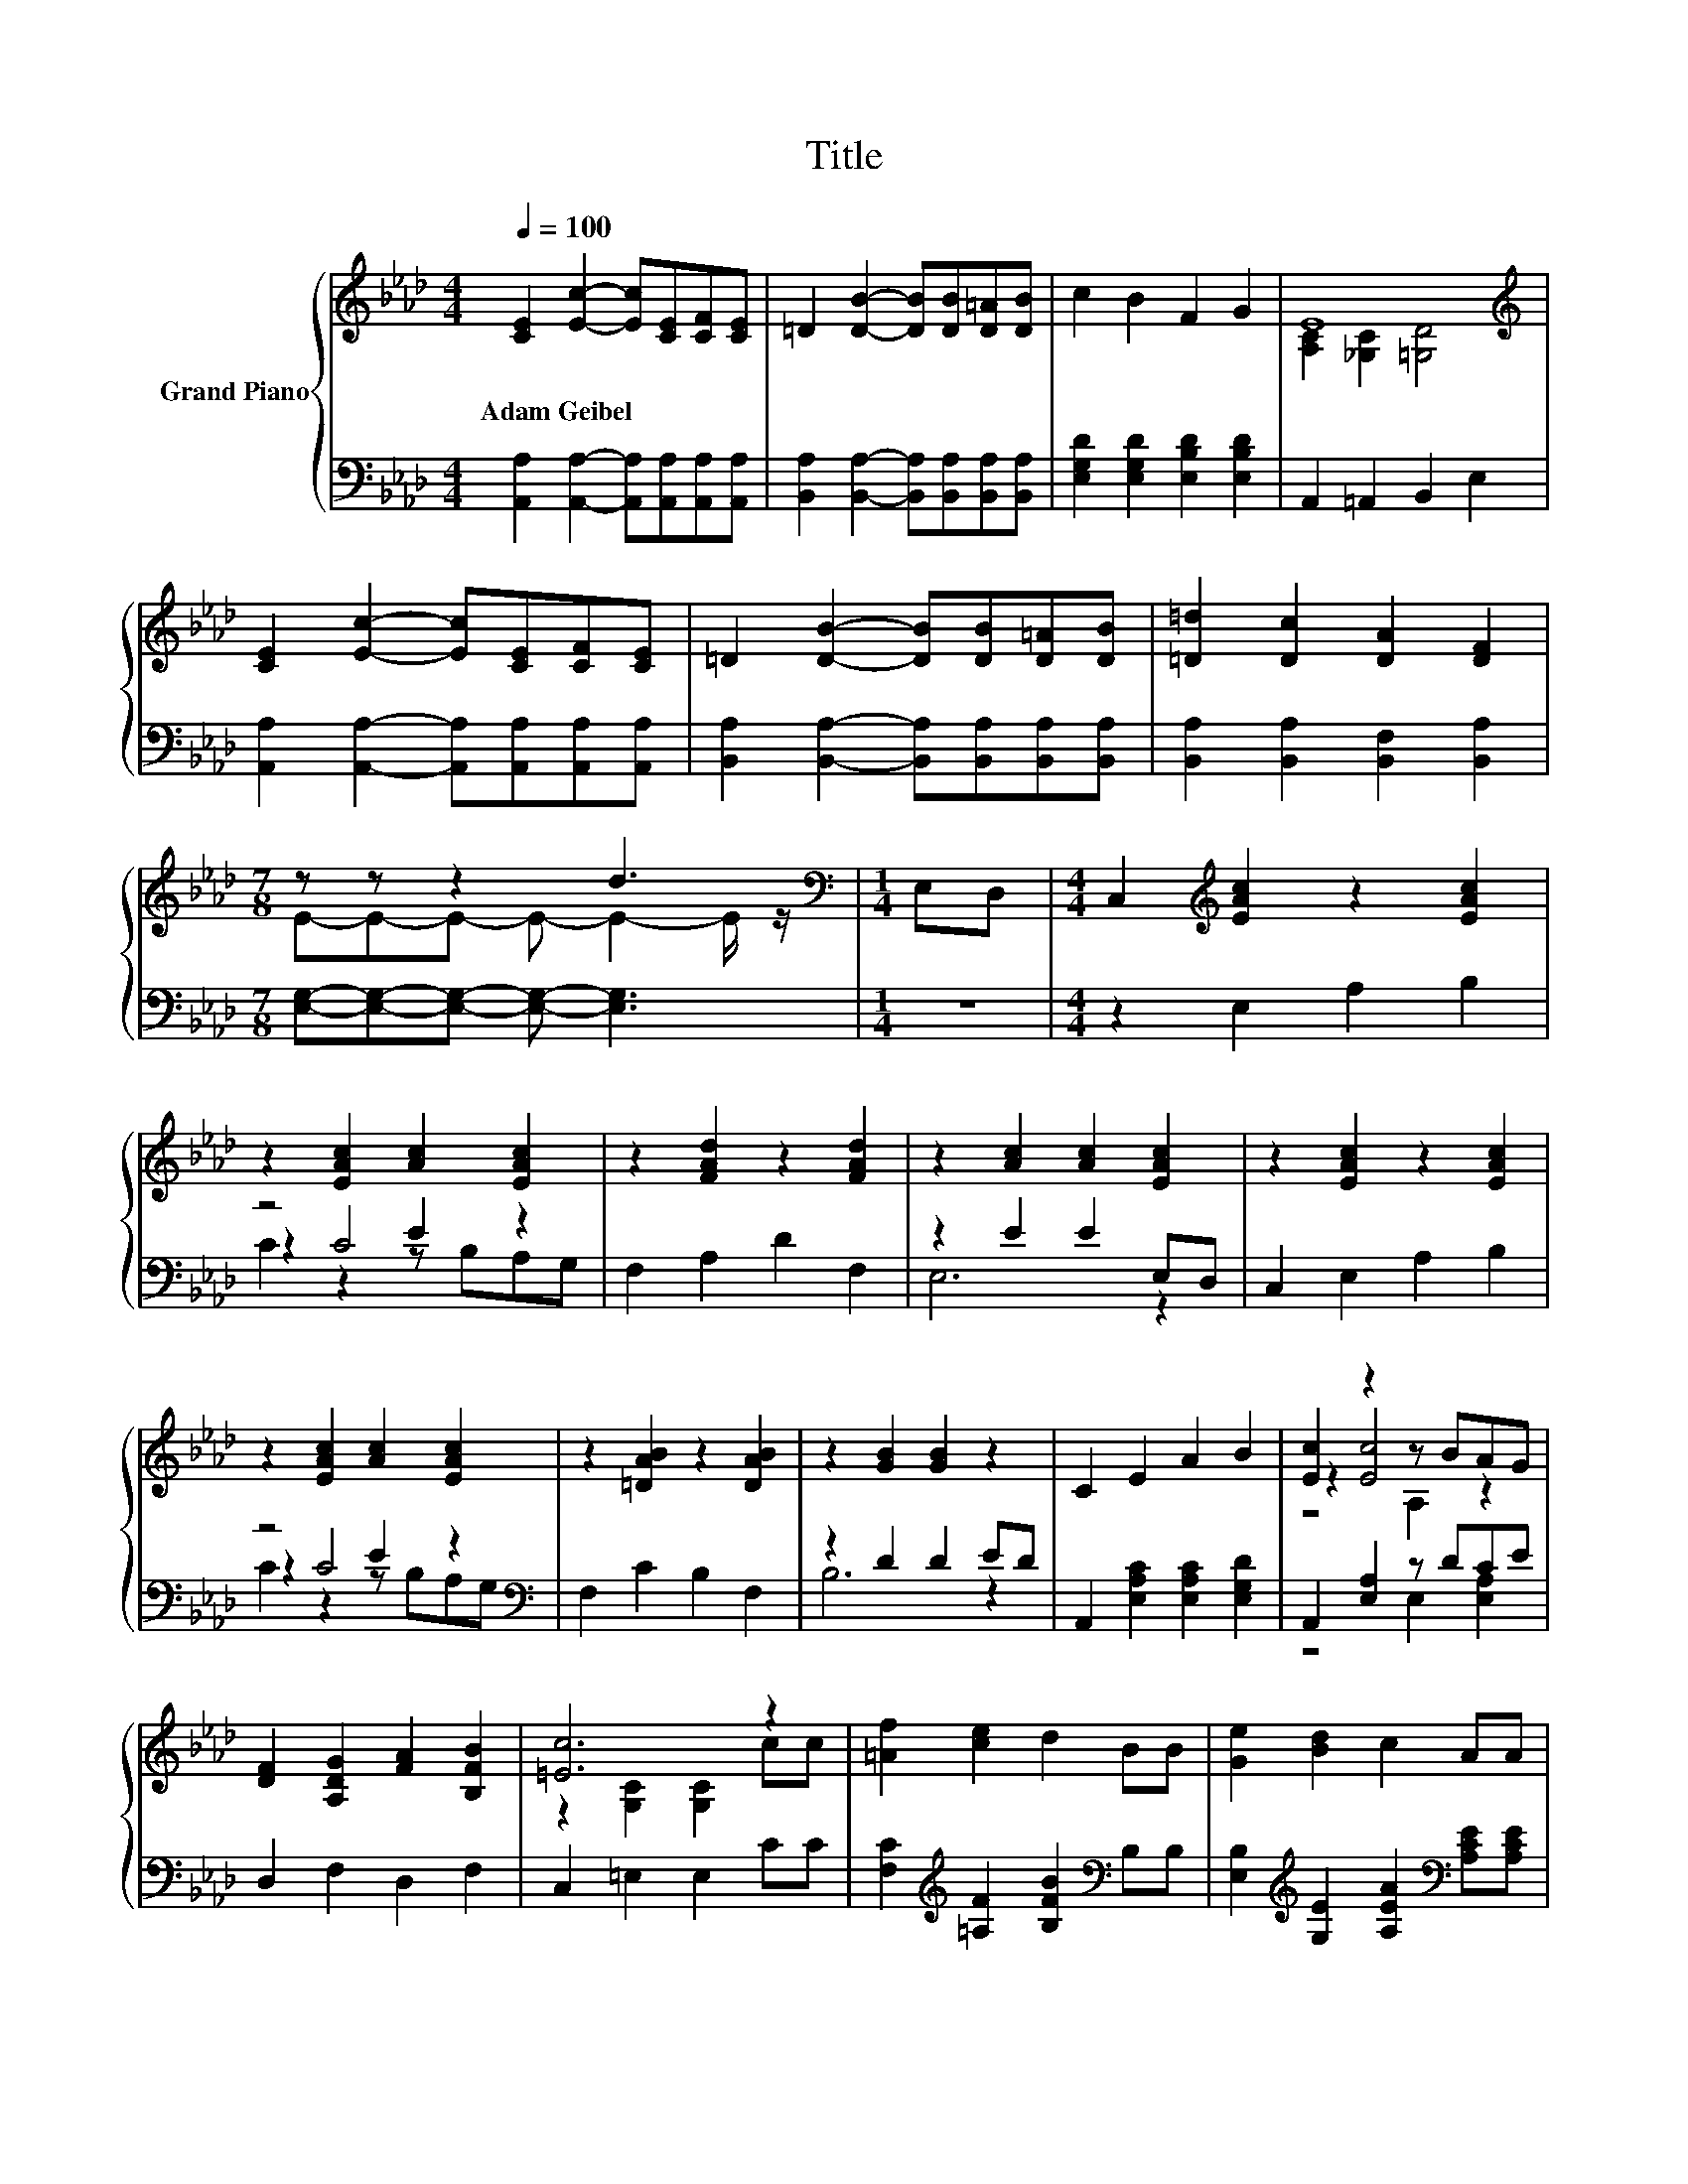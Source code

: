 X:1
T:Title
%%score { ( 1 3 6 ) | ( 2 4 5 ) }
L:1/8
Q:1/4=100
M:4/4
K:Ab
V:1 treble nm="Grand Piano"
V:3 treble 
V:6 treble 
V:2 bass 
V:4 bass 
V:5 bass 
V:1
 [CE]2 [Ec]2- [Ec][CE][CF][CE] | =D2 [DB]2- [DB][DB][D=A][DB] | c2 B2 F2 G2 | E8[K:treble] | %4
w: Adam~Geibel * * * * *||||
 [CE]2 [Ec]2- [Ec][CE][CF][CE] | =D2 [DB]2- [DB][DB][D=A][DB] | [=D=d]2 [Dc]2 [DA]2 [DF]2 | %7
w: |||
[M:7/8] z z z2 d3 |[M:1/4][K:bass] E,D, |[M:4/4] C,2[K:treble] [EAc]2 z2 [EAc]2 | %10
w: |||
 z2 [EAc]2 [Ac]2 [EAc]2 | z2 [FAd]2 z2 [FAd]2 | z2 [Ac]2 [Ac]2 [EAc]2 | z2 [EAc]2 z2 [EAc]2 | %14
w: ||||
 z2 [EAc]2 [Ac]2 [EAc]2 | z2 [=DAB]2 z2 [DAB]2 | z2 [GB]2 [GB]2 z2 | C2 E2 A2 B2 | [Ec]2 z2 z BAG | %19
w: |||||
 [DF]2 [A,DG]2 [FA]2 [B,FB]2 | [=Ec]6 z2 | [=Af]2 [ce]2 d2 BB | [Ge]2 [Bd]2 c2 AA | %23
w: ||||
 [FB]2 [Fe][Fd] [Gc]2 [GB]2 | [EA]6 z2 |] %25
w: ||
V:2
 [A,,A,]2 [A,,A,]2- [A,,A,][A,,A,][A,,A,][A,,A,] | %1
 [B,,A,]2 [B,,A,]2- [B,,A,][B,,A,][B,,A,][B,,A,] | [E,G,D]2 [E,G,D]2 [E,B,D]2 [E,B,D]2 | %3
 A,,2 =A,,2 B,,2 E,2 | [A,,A,]2 [A,,A,]2- [A,,A,][A,,A,][A,,A,][A,,A,] | %5
 [B,,A,]2 [B,,A,]2- [B,,A,][B,,A,][B,,A,][B,,A,] | [B,,A,]2 [B,,A,]2 [B,,F,]2 [B,,A,]2 | %7
[M:7/8] [E,G,]-[E,G,]-[E,G,]- [E,G,]- [E,G,]3 |[M:1/4] z2 |[M:4/4] z2 E,2 A,2 B,2 | z4 E2 z2 | %11
 F,2 A,2 D2 F,2 | z2 E2 E2 E,D, | C,2 E,2 A,2 B,2 | z4 E2 z2[K:bass] | F,2 C2 B,2 F,2 | %16
 z2 D2 D2 ED | A,,2 [E,A,C]2 [E,A,C]2 [E,G,D]2 | A,,2 [E,A,]2 z DCE | D,2 F,2 D,2 F,2 | %20
 C,2 =E,2 E,2 CC | [F,C]2[K:treble] [=A,F]2 [B,FB]2[K:bass] B,B, | %22
 [E,B,]2[K:treble] [G,E]2 [A,EA]2[K:bass] [A,CE][A,CE] | [D,B,]2 [C,=A,][D,B,] [E,E]2 [E,D]2 | %24
 [A,C]6 z2 |] %25
V:3
 x8 | x8 | x8 | [A,C]2 [_G,C]2[K:treble] [=G,D]4 | x8 | x8 | x8 |[M:7/8] E-E-E- E- E2- E/ z/ | %8
[M:1/4][K:bass] x2 |[M:4/4] x2[K:treble] x6 | x8 | x8 | x8 | x8 | x8 | x8 | x8 | x8 | z2 [Ec]4 z2 | %19
 x8 | z2 [G,C]2 [G,C]2 cc | x8 | x8 | x8 | x8 |] %25
V:4
 x8 | x8 | x8 | x8 | x8 | x8 | x8 |[M:7/8] x7 |[M:1/4] x2 |[M:4/4] x8 | z2 C4 z2 | x8 | E,6 z2 | %13
 x8 | z2 C4 z2[K:bass] | x8 | B,6 z2 | x8 | z4 E,2 [E,A,]2 | x8 | x8 | x2[K:treble] x4[K:bass] x2 | %22
 x2[K:treble] x4[K:bass] x2 | x8 | x8 |] %25
V:5
 x8 | x8 | x8 | x8 | x8 | x8 | x8 |[M:7/8] x7 |[M:1/4] x2 |[M:4/4] x8 | C2 z2 z B,A,G, | x8 | x8 | %13
 x8 | C2 z2 z B,A,[K:bass]G, | x8 | x8 | x8 | x8 | x8 | x8 | x2[K:treble] x4[K:bass] x2 | %22
 x2[K:treble] x4[K:bass] x2 | x8 | x8 |] %25
V:6
 x8 | x8 | x8 | x4[K:treble] x4 | x8 | x8 | x8 |[M:7/8] x7 |[M:1/4][K:bass] x2 | %9
[M:4/4] x2[K:treble] x6 | x8 | x8 | x8 | x8 | x8 | x8 | x8 | x8 | z4 A,2 z2 | x8 | x8 | x8 | x8 | %23
 x8 | x8 |] %25

